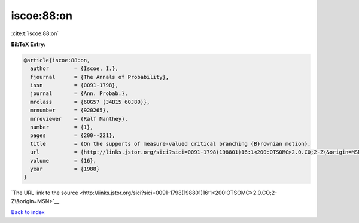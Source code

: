 iscoe:88:on
===========

:cite:t:`iscoe:88:on`

**BibTeX Entry:**

.. code-block:: bibtex

   @article{iscoe:88:on,
     author        = {Iscoe, I.},
     fjournal      = {The Annals of Probability},
     issn          = {0091-1798},
     journal       = {Ann. Probab.},
     mrclass       = {60G57 (34B15 60J80)},
     mrnumber      = {920265},
     mrreviewer    = {Ralf Manthey},
     number        = {1},
     pages         = {200--221},
     title         = {On the supports of measure-valued critical branching {B}rownian motion},
     url           = {http://links.jstor.org/sici?sici=0091-1798(198801)16:1<200:OTSOMC>2.0.CO;2-Z\&origin=MSN},
     volume        = {16},
     year          = {1988}
   }

`The URL link to the source <http://links.jstor.org/sici?sici=0091-1798(198801)16:1<200:OTSOMC>2.0.CO;2-Z\&origin=MSN>`__


`Back to index <../By-Cite-Keys.html>`__
